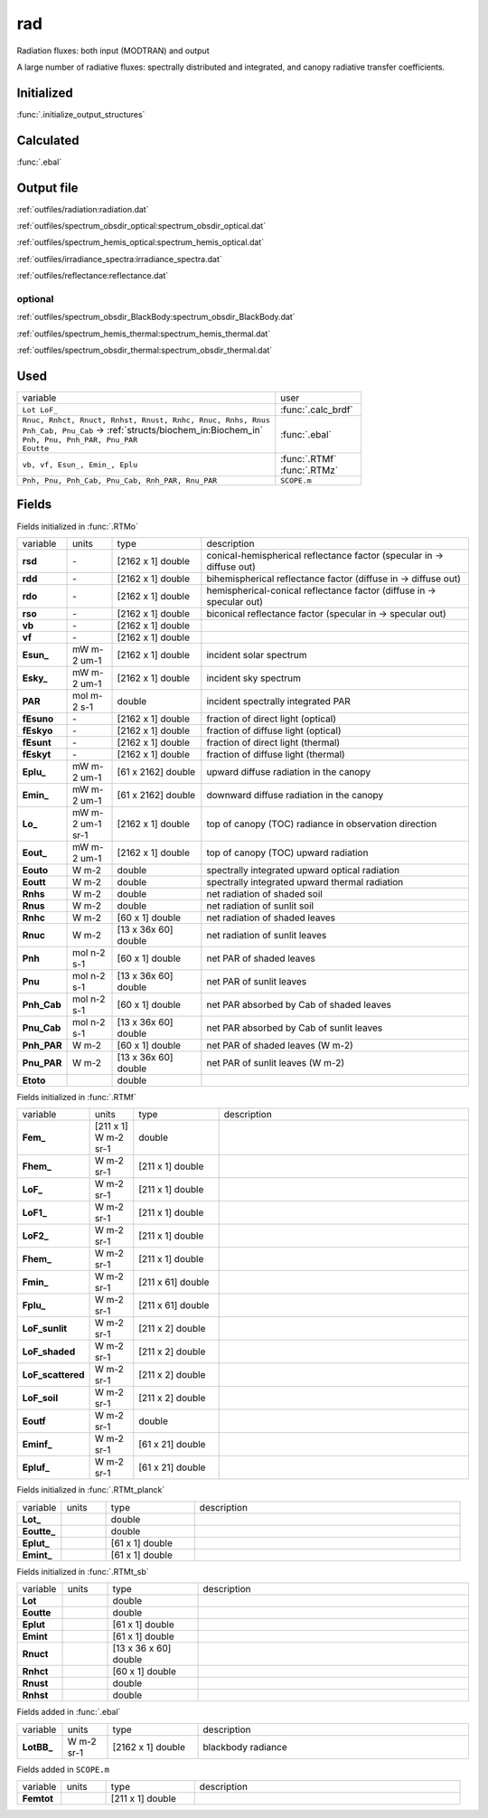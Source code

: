 rad
====

Radiation fluxes: both input (MODTRAN) and output

A large number of radiative fluxes: spectrally distributed and integrated, and canopy radiative transfer coefficients.

Initialized
""""""""""""

:func:`.initialize_output_structures`


Calculated
""""""""""""

:func:`.ebal`

Output file
""""""""""""

:ref:`outfiles/radiation:radiation.dat`

:ref:`outfiles/spectrum_obsdir_optical:spectrum_obsdir_optical.dat`

:ref:`outfiles/spectrum_hemis_optical:spectrum_hemis_optical.dat`

:ref:`outfiles/irradiance_spectra:irradiance_spectra.dat`

:ref:`outfiles/reflectance:reflectance.dat`

optional
----------

:ref:`outfiles/spectrum_obsdir_BlackBody:spectrum_obsdir_BlackBody.dat`

:ref:`outfiles/spectrum_hemis_thermal:spectrum_hemis_thermal.dat`

:ref:`outfiles/spectrum_obsdir_thermal:spectrum_obsdir_thermal.dat`



Used
"""""
.. list-table::
    :widths: 75 25

    * - variable
      - user
    * - ``Lot LoF_``
      - :func:`.calc_brdf`
    * - | ``Rnuc, Rnhct, Rnuct, Rnhst, Rnust, Rnhc, Rnuc, Rnhs, Rnus``
        | ``Pnh_Cab, Pnu_Cab`` -> :ref:`structs/biochem_in:Biochem_in`
        | ``Pnh, Pnu, Pnh_PAR, Pnu_PAR``
        | ``Eoutte``
      - :func:`.ebal`
    * - ``vb, vf, Esun_, Emin_, Eplu``
      - | :func:`.RTMf`
        | :func:`.RTMz`
    * - ``Pnh, Pnu, Pnh_Cab, Pnu_Cab, Rnh_PAR, Rnu_PAR``
      - ``SCOPE.m``


Fields
"""""""

Fields initialized in :func:`.RTMo`

.. list-table::
    :widths: 10 10 20 60

    * - variable
      - units
      - type
      - description
    * - **rsd**
      - \-
      - [2162 x 1] double
      - conical-hemispherical reflectance factor (specular in -> diffuse out)
    * - **rdd**
      - \-
      - [2162 x 1] double
      - bihemispherical reflectance factor (diffuse in -> diffuse out)
    * - **rdo**
      - \-
      - [2162 x 1] double
      - hemispherical-conical reflectance factor (diffuse in -> specular out)
    * - **rso**
      - \-
      - [2162 x 1] double
      - biconical reflectance factor (specular in -> specular out)
    * - **vb**
      - \-
      - [2162 x 1] double
      -
    * - **vf**
      - \-
      - [2162 x 1] double
      -
    * - **Esun_**
      - mW m-2 um-1
      - [2162 x 1] double
      - incident solar spectrum
    * - **Esky_**
      - mW m-2 um-1
      - [2162 x 1] double
      - incident sky spectrum
    * - **PAR**
      - mol m-2 s-1
      - double
      - incident spectrally integrated PAR
    * - **fEsuno**
      - \-
      - [2162 x 1] double
      - fraction of direct light (optical)
    * - **fEskyo**
      - \-
      - [2162 x 1] double
      - fraction of diffuse light (optical)
    * - **fEsunt**
      - \-
      - [2162 x 1] double
      - fraction of direct light (thermal)
    * - **fEskyt**
      - \-
      - [2162 x 1] double
      - fraction of diffuse light (thermal)
    * - **Eplu_**
      - mW m-2 um-1
      - [61 x 2162] double
      - upward diffuse radiation in the canopy
    * - **Emin_**
      - mW m-2 um-1
      - [61 x 2162] double
      - downward diffuse radiation in the canopy
    * - **Lo_**
      - mW m-2 um-1 sr-1
      - [2162 x 1] double
      - top of canopy (TOC) radiance in observation direction
    * - **Eout_**
      - mW m-2 um-1
      - [2162 x 1] double
      - top of canopy (TOC) upward radiation
    * - **Eouto**
      - W m-2
      - double
      - spectrally integrated upward optical radiation
    * - **Eoutt**
      - W m-2
      - double
      - spectrally integrated upward thermal radiation
    * - **Rnhs**
      - W m-2
      - double
      - net radiation of shaded soil
    * - **Rnus**
      - W m-2
      - double
      - net radiation of sunlit soil
    * - **Rnhc**
      - W m-2
      - [60 x 1] double
      - net radiation of shaded leaves
    * - **Rnuc**
      - W m-2
      - [13 x 36x 60] double
      - net radiation of sunlit leaves
    * - **Pnh**
      - mol n-2 s-1
      - [60 x 1] double
      - net PAR of shaded leaves
    * - **Pnu**
      - mol n-2 s-1
      - [13 x 36x 60] double
      - net PAR of sunlit leaves
    * - **Pnh_Cab**
      - mol n-2 s-1
      - [60 x 1] double
      - net PAR absorbed by Cab of shaded leaves
    * - **Pnu_Cab**
      - mol n-2 s-1
      - [13 x 36x 60] double
      - net PAR absorbed by Cab of sunlit leaves
    * - **Pnh_PAR**
      - W m-2
      - [60 x 1] double
      - net PAR of shaded leaves (W m-2)
    * - **Pnu_PAR**
      - W m-2
      - [13 x 36x 60] double
      - net PAR of sunlit leaves (W m-2)
    * - **Etoto**
      -
      - double
      -

Fields initialized in :func:`.RTMf`

.. list-table::
    :widths: 10 10 20 60

    * - variable
      - units
      - type
      - description
    * - **Fem_**
      - [211 x 1] W m-2 sr-1
      - double
      -
    * - **Fhem_**
      - W m-2 sr-1
      - [211 x 1] double
      -
    * - **LoF_**
      - W m-2 sr-1
      - [211 x 1] double
      -
    * - **LoF1_**
      - W m-2 sr-1
      - [211 x 1] double
      -
    * - **LoF2_**
      - W m-2 sr-1
      - [211 x 1] double
      -
    * - **Fhem_**
      - W m-2 sr-1
      - [211 x 1] double
      -
    * - **Fmin_**
      - W m-2 sr-1
      - [211 x 61] double
      -
    * - **Fplu_**
      - W m-2 sr-1
      - [211 x 61] double
      -
    * - **LoF_sunlit**
      - W m-2 sr-1
      - [211 x 2] double
      -
    * - **LoF_shaded**
      - W m-2 sr-1
      - [211 x 2] double
      -
    * - **LoF_scattered**
      - W m-2 sr-1
      - [211 x 2] double
      -
    * - **LoF_soil**
      - W m-2 sr-1
      - [211 x 2] double
      -
    * - **Eoutf**
      - W m-2 sr-1
      - double
      -
    * - **Eminf_**
      - W m-2 sr-1
      - [61 x 21] double
      -
    * - **Epluf_**
      - W m-2 sr-1
      - [61 x 21] double
      -

Fields initialized in :func:`.RTMt_planck`

.. list-table::
    :widths: 10 10 20 60

    * - variable
      - units
      - type
      - description
    * - **Lot_**
      -
      - double
      -
    * - **Eoutte_**
      -
      - double
      -
    * - **Eplut_**
      -
      - [61 x 1] double
      -
    * - **Emint_**
      -
      - [61 x 1] double
      -

Fields initialized in :func:`.RTMt_sb`

.. list-table::
    :widths: 10 10 20 60

    * - variable
      - units
      - type
      - description
    * - **Lot**
      -
      - double
      -
    * - **Eoutte**
      -
      - double
      -
    * - **Eplut**
      -
      - [61 x 1] double
      -
    * - **Emint**
      -
      - [61 x 1] double
      -
    * - **Rnuct**
      -
      - [13 x 36 x 60] double
      -
    * - **Rnhct**
      -
      - [60 x 1] double
      -
    * - **Rnust**
      -
      - double
      -
    * - **Rnhst**
      -
      - double
      -

Fields added in :func:`.ebal`

.. list-table::
    :widths: 10 10 20 60

    * - variable
      - units
      - type
      - description
    * - **LotBB_**
      - W m-2 sr-1
      - [2162 x 1] double
      - blackbody radiance

Fields added in ``SCOPE.m``

.. list-table::
    :widths: 10 10 20 60

    * - variable
      - units
      - type
      - description
    * - **Femtot**
      -
      - [211 x 1] double
      -
